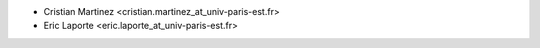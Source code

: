 * Cristian Martinez <cristian.martinez_at_univ-paris-est.fr>
* Eric Laporte <eric.laporte_at_univ-paris-est.fr>
